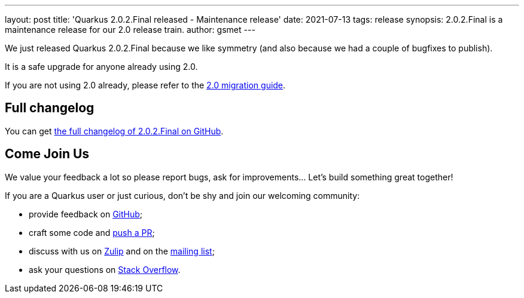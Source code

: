 ---
layout: post
title: 'Quarkus 2.0.2.Final released - Maintenance release'
date: 2021-07-13
tags: release
synopsis: 2.0.2.Final is a maintenance release for our 2.0 release train.
author: gsmet
---

We just released Quarkus 2.0.2.Final because we like symmetry (and also because we had a couple of bugfixes to publish).

It is a safe upgrade for anyone already using 2.0.

If you are not using 2.0 already, please refer to the https://github.com/quarkusio/quarkus/wiki/Migration-Guide-2.0[2.0 migration guide].

== Full changelog

You can get https://github.com/quarkusio/quarkus/releases/tag/2.0.2.Final[the full changelog of 2.0.2.Final on GitHub].

== Come Join Us

We value your feedback a lot so please report bugs, ask for improvements... Let's build something great together!

If you are a Quarkus user or just curious, don't be shy and join our welcoming community:

 * provide feedback on https://github.com/quarkusio/quarkus/issues[GitHub];
 * craft some code and https://github.com/quarkusio/quarkus/pulls[push a PR];
 * discuss with us on https://quarkusio.zulipchat.com/[Zulip] and on the https://groups.google.com/d/forum/quarkus-dev[mailing list];
 * ask your questions on https://stackoverflow.com/questions/tagged/quarkus[Stack Overflow].

